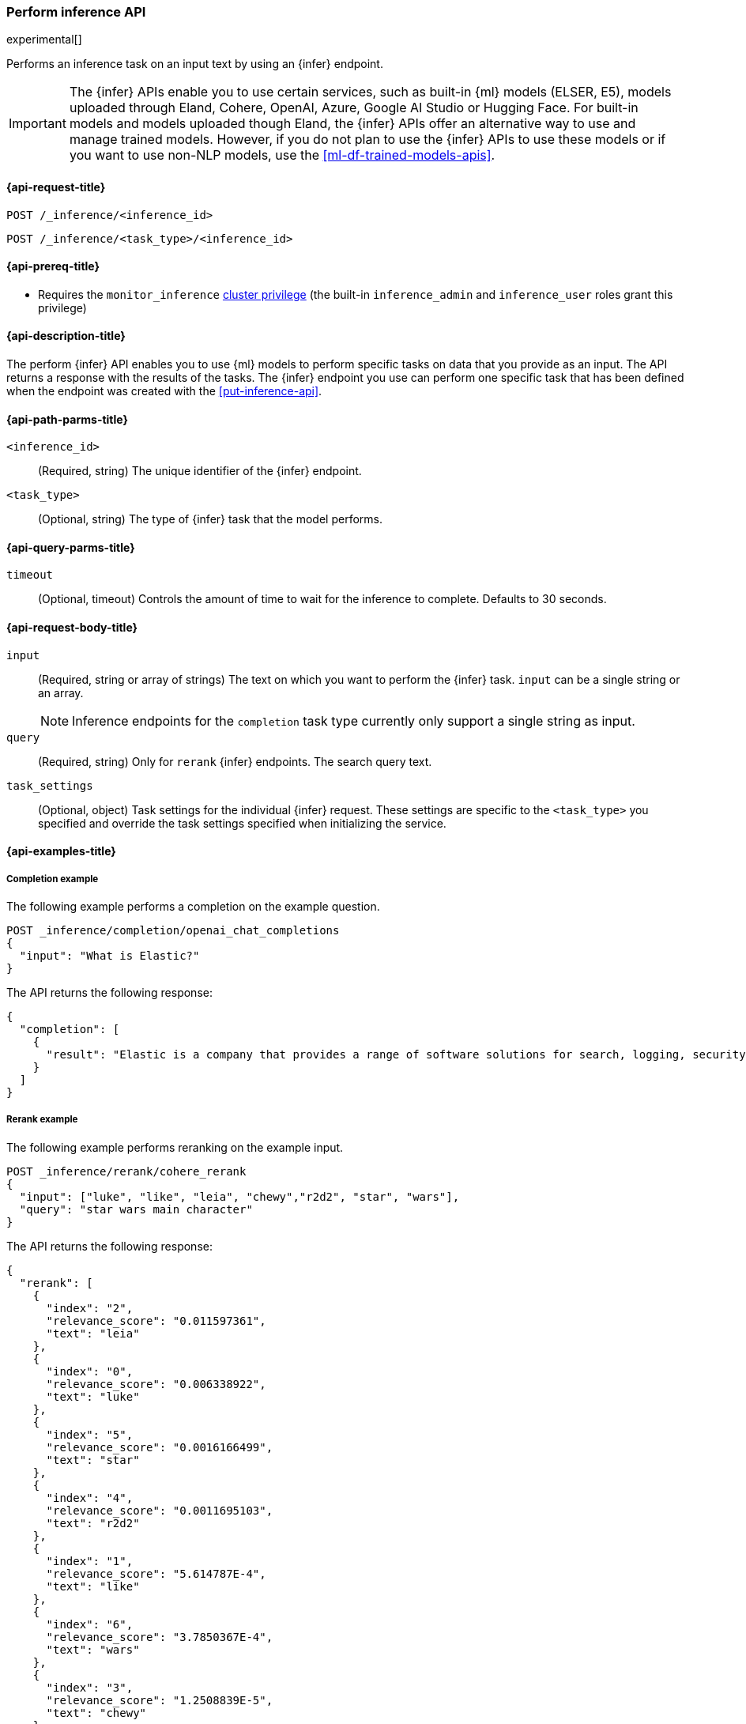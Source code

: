 [role="xpack"]
[[post-inference-api]]
=== Perform inference API

experimental[]

Performs an inference task on an input text by using an {infer} endpoint.

IMPORTANT: The {infer} APIs enable you to use certain services, such as built-in
{ml} models (ELSER, E5), models uploaded through Eland, Cohere, OpenAI, Azure, Google AI Studio or
Hugging Face. For built-in models and models uploaded though Eland, the {infer}
APIs offer an alternative way to use and manage trained models. However, if you
do not plan to use the {infer} APIs to use these models or if you want to use
non-NLP models, use the <<ml-df-trained-models-apis>>.


[discrete]
[[post-inference-api-request]]
==== {api-request-title}

`POST /_inference/<inference_id>`

`POST /_inference/<task_type>/<inference_id>`


[discrete]
[[post-inference-api-prereqs]]
==== {api-prereq-title}

* Requires the `monitor_inference` <<privileges-list-cluster,cluster privilege>>
(the built-in `inference_admin` and `inference_user` roles grant this privilege)

[discrete]
[[post-inference-api-desc]]
==== {api-description-title}

The perform {infer} API enables you to use {ml} models to perform specific tasks
on data that you provide as an input. The API returns a response with the
results of the tasks. The {infer} endpoint you use can perform one specific task
that has been defined when the endpoint was created with the
<<put-inference-api>>.


[discrete]
[[post-inference-api-path-params]]
==== {api-path-parms-title}

`<inference_id>`::
(Required, string)
The unique identifier of the {infer} endpoint.


`<task_type>`::
(Optional, string)
The type of {infer} task that the model performs.


[discrete]
[[post-inference-api-query-params]]
==== {api-query-parms-title}

`timeout`::
(Optional, timeout)
Controls the amount of time to wait for the inference to complete. Defaults to 30
seconds.

[discrete]
[[post-inference-api-request-body]]
==== {api-request-body-title}

`input`::
(Required, string or array of strings)
The text on which you want to perform the {infer} task.
`input` can be a single string or an array.
+
--
[NOTE]
====
Inference endpoints for the `completion` task type currently only support a
single string as input.
====
--

`query`::
(Required, string)
Only for `rerank` {infer} endpoints. The search query text.

`task_settings`::
(Optional, object)
Task settings for the individual {infer} request.
These settings are specific to the `<task_type>` you specified and override the task settings specified when initializing the service.

[discrete]
[[post-inference-api-example]]
==== {api-examples-title}


[discrete]
[[inference-example-completion]]
===== Completion example

The following example performs a completion on the example question.


[source,console]
------------------------------------------------------------
POST _inference/completion/openai_chat_completions
{
  "input": "What is Elastic?"
}
------------------------------------------------------------
// TEST[skip:TBD]


The API returns the following response:


[source,console-result]
------------------------------------------------------------
{
  "completion": [
    {
      "result": "Elastic is a company that provides a range of software solutions for search, logging, security, and analytics. Their flagship product is Elasticsearch, an open-source, distributed search engine that allows users to search, analyze, and visualize large volumes of data in real-time. Elastic also offers products such as Kibana, a data visualization tool, and Logstash, a log management and pipeline tool, as well as various other tools and solutions for data analysis and management."
    }
  ]
}
------------------------------------------------------------
// NOTCONSOLE

[discrete]
[[inference-example-rerank]]
===== Rerank example

The following example performs reranking on the example input.

[source,console]
------------------------------------------------------------
POST _inference/rerank/cohere_rerank
{
  "input": ["luke", "like", "leia", "chewy","r2d2", "star", "wars"],
  "query": "star wars main character"
}
------------------------------------------------------------
// TEST[skip:TBD]

The API returns the following response:


[source,console-result]
------------------------------------------------------------
{
  "rerank": [
    {
      "index": "2",
      "relevance_score": "0.011597361",
      "text": "leia"
    },
    {
      "index": "0",
      "relevance_score": "0.006338922",
      "text": "luke"
    },
    {
      "index": "5",
      "relevance_score": "0.0016166499",
      "text": "star"
    },
    {
      "index": "4",
      "relevance_score": "0.0011695103",
      "text": "r2d2"
    },
    {
      "index": "1",
      "relevance_score": "5.614787E-4",
      "text": "like"
    },
    {
      "index": "6",
      "relevance_score": "3.7850367E-4",
      "text": "wars"
    },
    {
      "index": "3",
      "relevance_score": "1.2508839E-5",
      "text": "chewy"
    }
  ]
}
------------------------------------------------------------


[discrete]
[[inference-example-sparse]]
===== Sparse embedding example

The following example performs sparse embedding on the example sentence.


[source,console]
------------------------------------------------------------
POST _inference/sparse_embedding/my-elser-model
{
  "input": "The sky above the port was the color of television tuned to a dead channel."
}
------------------------------------------------------------
// TEST[skip:TBD]


The API returns the following response:


[source,console-result]
------------------------------------------------------------
{
  "sparse_embedding": [
    {
      "port": 2.1259406,
      "sky": 1.7073475,
      "color": 1.6922266,
      "dead": 1.6247464,
      "television": 1.3525393,
      "above": 1.2425821,
      "tuned": 1.1440028,
      "colors": 1.1218185,
      "tv": 1.0111054,
      "ports": 1.0067928,
      "poem": 1.0042328,
      "channel": 0.99471164,
      "tune": 0.96235967,
      "scene": 0.9020516,
      (...)
    },
    (...)
  ]
}
------------------------------------------------------------
// NOTCONSOLE

[discrete]
[[inference-example-text-embedding]]
===== Text embedding example

The following example performs text embedding on the example sentence using the Cohere integration.


[source,console]
------------------------------------------------------------
POST _inference/text_embedding/my-cohere-endpoint
{
  "input": "The sky above the port was the color of television tuned to a dead channel.",
  "task_settings": {
    "input_type": "ingest"
  }
}
------------------------------------------------------------
// TEST[skip:TBD]


The API returns the following response:


[source,console-result]
------------------------------------------------------------
{
  "text_embedding": [
    {
      "embedding": [
        {
          0.018569946,
          -0.036895752,
          0.01486969,
          -0.0045204163,
          -0.04385376,
          0.0075950623,
          0.04260254,
          -0.004005432,
          0.007865906,
          0.030792236,
          -0.050476074,
          0.011795044,
          -0.011642456,
          -0.010070801,
          (...)
        },
        (...)
      ]
    }
  ]
}
------------------------------------------------------------
// NOTCONSOLE
